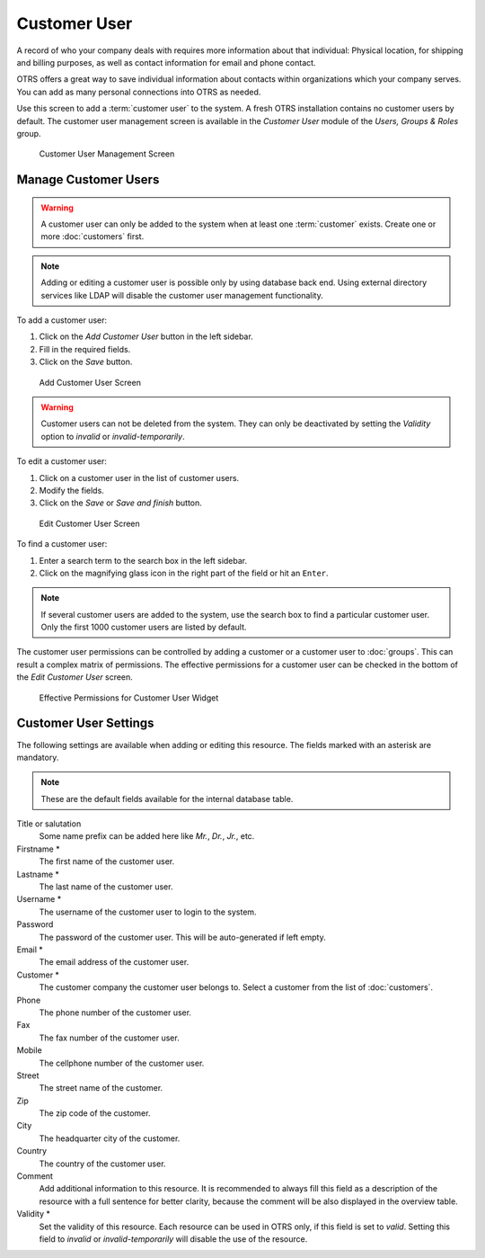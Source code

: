 Customer User
=============

A record of who your company deals with requires more information about that individual: Physical location, for shipping and billing purposes, as well as contact information for email and phone contact.

OTRS offers a great way to save individual information about contacts within organizations which your company serves. You can add as many personal connections into OTRS as needed.

Use this screen to add a :term:`customer user` to the system. A fresh OTRS installation contains no customer users by default. The customer user management screen is available in the *Customer User* module of the *Users, Groups & Roles* group.

.. figure:: images/customer-user-management.png
   :alt: Customer User Management Screen

   Customer User Management Screen


Manage Customer Users
---------------------

.. warning::

   A customer user can only be added to the system when at least one :term:`customer` exists. Create one or more :doc:`customers` first.

.. note::

   Adding or editing a customer user is possible only by using database back end. Using external directory services like LDAP will disable the customer user management functionality.

To add a customer user:

1. Click on the *Add Customer User* button in the left sidebar.
2. Fill in the required fields.
3. Click on the *Save* button.

.. figure:: images/customer-user-add.png
   :alt: Add Customer User Screen

   Add Customer User Screen

.. warning::

   Customer users can not be deleted from the system. They can only be deactivated by setting the *Validity* option to *invalid* or *invalid-temporarily*.

To edit a customer user:

1. Click on a customer user in the list of customer users.
2. Modify the fields.
3. Click on the *Save* or *Save and finish* button.

.. figure:: images/customer-user-edit.png
   :alt: Edit Customer User Screen

   Edit Customer User Screen

To find a customer user:

1. Enter a search term to the search box in the left sidebar.
2. Click on the magnifying glass icon in the right part of the field or hit an ``Enter``.

.. note::

   If several customer users are added to the system, use the search box to find a particular customer user. Only the first 1000 customer users are listed by default.

The customer user permissions can be controlled by adding a customer or a customer user to :doc:`groups`. This can result a complex matrix of permissions. The effective permissions for a customer user can be checked in the bottom of the *Edit Customer User* screen.

.. figure:: images/customer-user-effective-permission.png
   :alt: Effective Permissions for Customer User Widget

   Effective Permissions for Customer User Widget


Customer User Settings
----------------------

The following settings are available when adding or editing this resource. The fields marked with an asterisk are mandatory.

.. note::

   These are the default fields available for the internal database table.

Title or salutation
   Some name prefix can be added here like *Mr.*, *Dr.*, *Jr.*, etc.

Firstname \*
   The first name of the customer user.

Lastname \*
   The last name of the customer user.

Username \*
   The username of the customer user to login to the system.

Password
   The password of the customer user. This will be auto-generated if left empty.

Email \*
   The email address of the customer user.

Customer \*
   The customer company the customer user belongs to. Select a customer from the list of :doc:`customers`.

Phone
   The phone number of the customer user.

Fax
   The fax number of the customer user.

Mobile
   The cellphone number of the customer user.

Street
   The street name of the customer.

Zip
   The zip code of the customer.

City
   The headquarter city of the customer.

Country
   The country of the customer user.

Comment
   Add additional information to this resource. It is recommended to always fill this field as a description of the resource with a full sentence for better clarity, because the comment will be also displayed in the overview table.

Validity \*
   Set the validity of this resource. Each resource can be used in OTRS only, if this field is set to *valid*. Setting this field to *invalid* or *invalid-temporarily* will disable the use of the resource.
